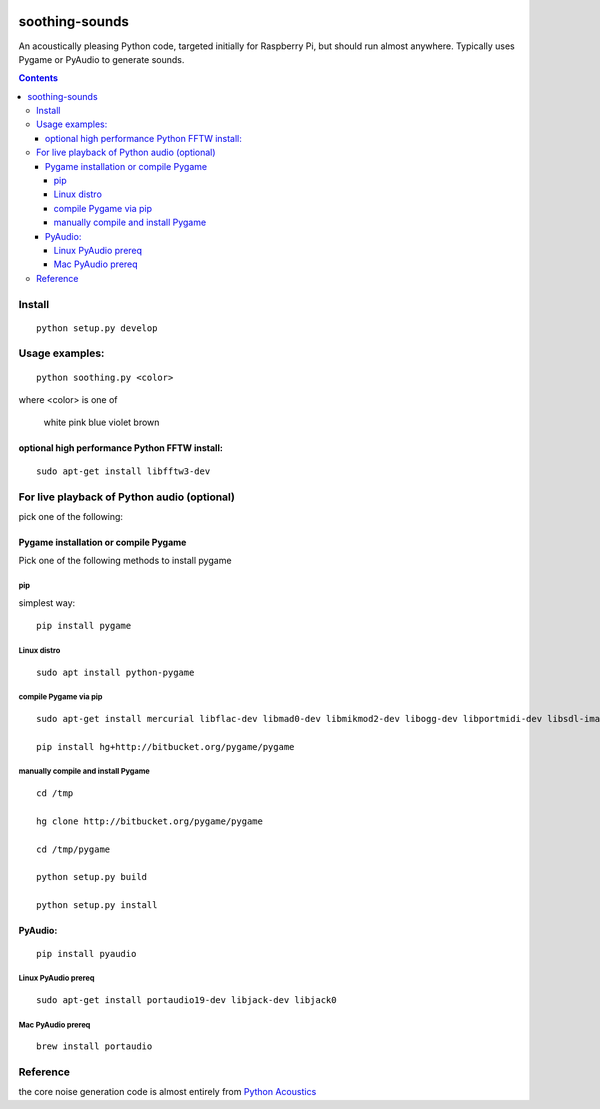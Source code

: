 .. image:: https://travis-ci.org/scivision/soothing-sounds.svg
 :target: https://travis-ci.org/scivision/soothing-sounds
 :alt: Travis CI

.. image:: https://coveralls.io/repos/scivision/soothing-sounds/badge.svg
 :target: https://coveralls.io/r/scivision/soothing-sounds
 :alt: Coveralls.io

=================
soothing-sounds
=================

An acoustically pleasing Python code, targeted initially for Raspberry Pi, but should run almost anywhere.  Typically uses Pygame or PyAudio to generate sounds.

.. contents::

Install
=======
::

    python setup.py develop


Usage examples:
===============
::

    python soothing.py <color>

where <color> is one of

    white pink blue violet brown


optional high performance Python FFTW install:
----------------------------------------------
::

 sudo apt-get install libfftw3-dev


For live playback of Python audio (optional)
============================================

pick one of the following:

Pygame installation or compile Pygame
-------------------------------------
Pick one of the following methods to install pygame

pip
~~~
simplest way::

    pip install pygame

Linux distro
~~~~~~~~~~~~
::

    sudo apt install python-pygame

compile Pygame via pip
~~~~~~~~~~~~~~~~~~~~~~
::

    sudo apt-get install mercurial libflac-dev libmad0-dev libmikmod2-dev libogg-dev libportmidi-dev libsdl-image1.2-dev libsdl-mixer1.2-dev libsdl-ttf2.0-dev libsmpeg-dev libvorbis-dev libwebp-dev libwebpdemux1 sharutils libswscale-dev libavformat-dev

    pip install hg+http://bitbucket.org/pygame/pygame

manually compile and install Pygame
~~~~~~~~~~~~~~~~~~~~~~~~~~~~~~~~~~~
::

    cd /tmp

    hg clone http://bitbucket.org/pygame/pygame

    cd /tmp/pygame

    python setup.py build

    python setup.py install


PyAudio:
--------
::

    pip install pyaudio

Linux PyAudio prereq
~~~~~~~~~~~~~~~~~~~~
::

    sudo apt-get install portaudio19-dev libjack-dev libjack0

Mac PyAudio prereq
~~~~~~~~~~~~~~~~~~~
::

    brew install portaudio


Reference
=========
the core noise generation code is almost entirely from `Python Acoustics <https://github.com/python-acoustics/python-acoustics>`_
